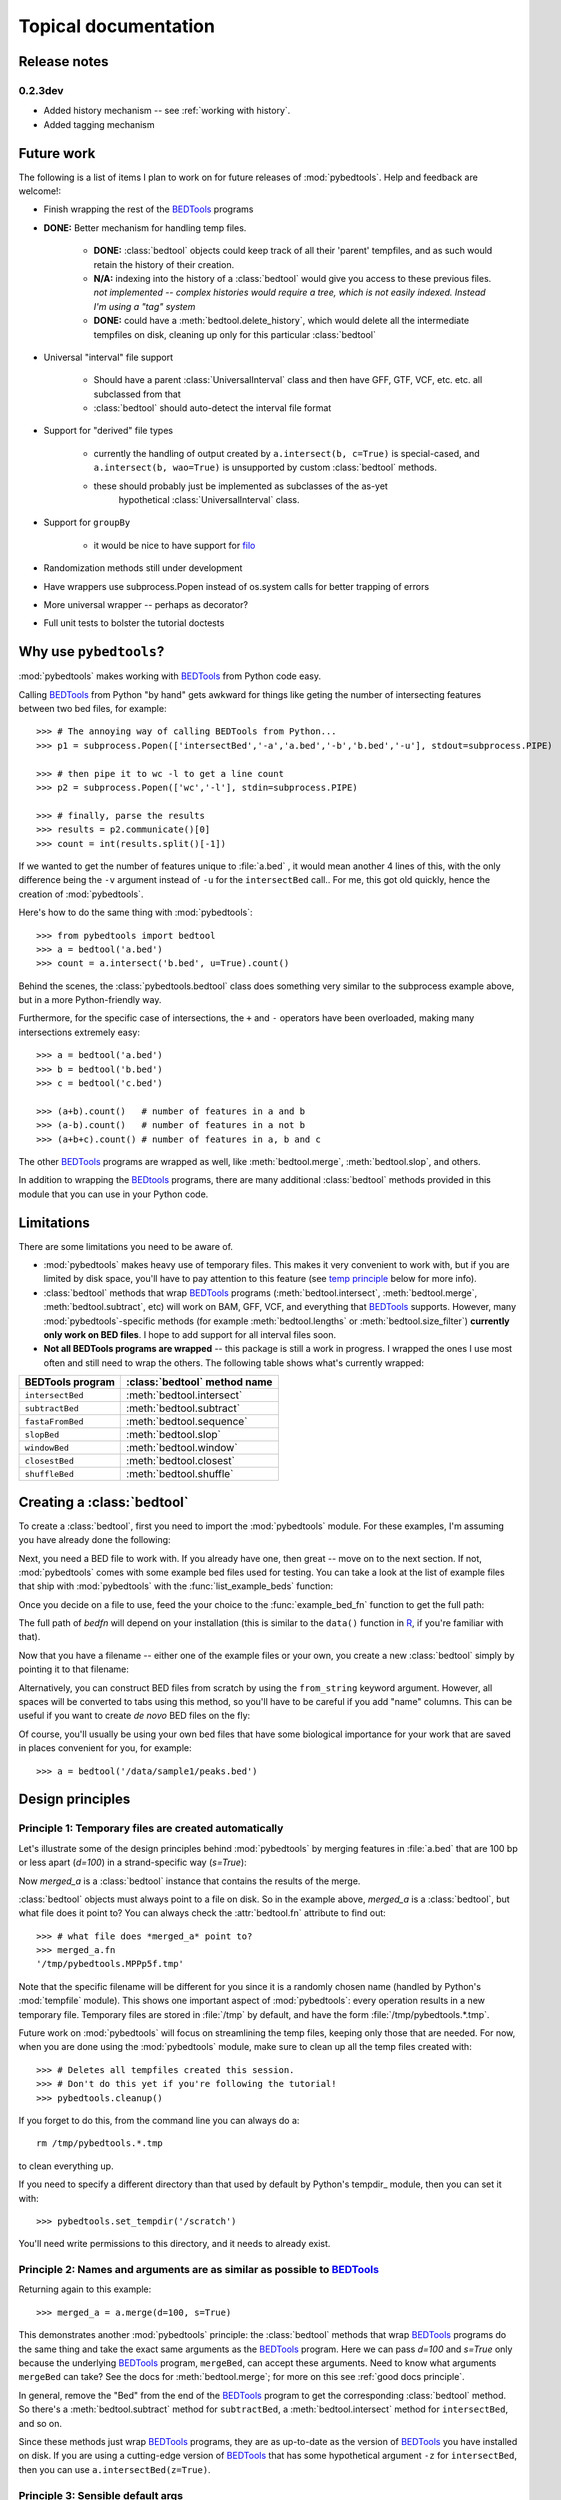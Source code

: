 
.. _BEDTools: http://github.com/arq5x/bedtools

.. _filo: https://github.com/arq5x/filo

.. _R: http://www.r-project.org/

.. _topical:

Topical documentation
=====================

Release notes
-------------

0.2.3dev
~~~~~~~~
* Added history mechanism -- see :ref:`working with history`.
* Added tagging mechanism

Future work
-----------
The following is a list of items I plan to work on for future releases of
:mod:`pybedtools`.  Help and feedback are welcome!:

* Finish wrapping the rest of the BEDTools_ programs

* **DONE:** Better mechanism for handling temp files.  

    * **DONE:** :class:`bedtool` objects could keep track of all their 'parent'
      tempfiles, and as such would retain the history of their creation.

    * **N/A:** indexing into the history of a :class:`bedtool` would give you access
      to these previous files.  *not implemented -- complex histories would
      require a tree, which is not easily indexed.  Instead I'm using a "tag"
      system*
    
    * **DONE:** could have a :meth:`bedtool.delete_history`, which would delete all the
      intermediate tempfiles on disk, cleaning up only for this particular
      :class:`bedtool`

* Universal "interval" file support

    * Should have a parent :class:`UniversalInterval` class and then have
      GFF, GTF, VCF, etc. etc. all subclassed from that

    * :class:`bedtool` should auto-detect the interval file format

* Support for "derived" file types

    * currently the handling of output created by ``a.intersect(b, c=True)`` 
      is special-cased, and ``a.intersect(b, wao=True)`` is unsupported by
      custom :class:`bedtool` methods.  

    * these should probably just be implemented as subclasses of the as-yet
       hypothetical :class:`UniversalInterval` class.

* Support for ``groupBy``

    * it would be nice to have support for filo_ 

* Randomization methods still under development

* Have wrappers use subprocess.Popen instead of os.system calls for better
  trapping of errors

* More universal wrapper -- perhaps as decorator?

* Full unit tests to bolster the tutorial doctests

Why use ``pybedtools``?
-----------------------
:mod:`pybedtools` makes working with BEDTools_ from Python code easy.

Calling BEDTools_ from Python "by hand" gets awkward for things like geting
the number of intersecting features between two bed files, for example::

    >>> # The annoying way of calling BEDTools from Python...
    >>> p1 = subprocess.Popen(['intersectBed','-a','a.bed','-b','b.bed','-u'], stdout=subprocess.PIPE)

    >>> # then pipe it to wc -l to get a line count
    >>> p2 = subprocess.Popen(['wc','-l'], stdin=subprocess.PIPE)

    >>> # finally, parse the results
    >>> results = p2.communicate()[0]
    >>> count = int(results.split()[-1])

If we wanted to get the number of features unique to :file:`a.bed` , it
would mean another 4 lines of this, with the only difference being the
``-v`` argument instead of ``-u`` for the ``intersectBed`` call..  For me,
this got old quickly, hence the creation of :mod:`pybedtools`.

Here's how to do the same thing with :mod:`pybedtools`::
    
    >>> from pybedtools import bedtool
    >>> a = bedtool('a.bed')
    >>> count = a.intersect('b.bed', u=True).count()

Behind the scenes, the :class:`pybedtools.bedtool` class does something
very similar to the subprocess example above, but in a more Python-friendly
way.  

Furthermore, for the specific case of intersections, the ``+`` and ``-``
operators have been overloaded, making many intersections extremely easy::

    >>> a = bedtool('a.bed')
    >>> b = bedtool('b.bed')
    >>> c = bedtool('c.bed')
    
    >>> (a+b).count()   # number of features in a and b
    >>> (a-b).count()   # number of features in a not b
    >>> (a+b+c).count() # number of features in a, b and c

The other BEDTools_ programs are wrapped as well, like
:meth:`bedtool.merge`, :meth:`bedtool.slop`, and others.

In addition to wrapping the BEDtools_ programs, there are many additional
:class:`bedtool` methods provided in this module that you can use in your
Python code.  

.. _limitations:

Limitations
-----------
There are some limitations you need to be aware of.  

* :mod:`pybedtools` makes heavy use of temporary files.  This makes it
  very convenient to work with, but if you are limited by disk space,
  you'll have to pay attention to this feature (see `temp principle`_ below
  for more info).

* :class:`bedtool` methods that wrap BEDTools_ programs
  (:meth:`bedtool.intersect`, :meth:`bedtool.merge`,
  :meth:`bedtool.subtract`, etc) will work on BAM, GFF, VCF, and everything
  that BEDTools_ supports.  However, many :mod:`pybedtools`-specific
  methods (for example :meth:`bedtool.lengths` or
  :meth:`bedtool.size_filter`) **currently only work on BED files**.  I
  hope to add support for all interval files soon.

* **Not all BEDTools programs are wrapped** -- this package is still a work
  in progress.  I wrapped the ones I use most often and still need to wrap
  the others. The following table shows what's currently wrapped:

=================   ============================ 
BEDTools program    :class:`bedtool` method name
=================   ============================ 
``intersectBed``    :meth:`bedtool.intersect`
``subtractBed``     :meth:`bedtool.subtract`
``fastaFromBed``    :meth:`bedtool.sequence`
``slopBed``         :meth:`bedtool.slop`
``windowBed``       :meth:`bedtool.window`
``closestBed``      :meth:`bedtool.closest`
``shuffleBed``      :meth:`bedtool.shuffle`
=================   ============================ 


.. _creating a bedtool:

Creating a :class:`bedtool`
---------------------------
To create a :class:`bedtool`, first you need to import the
:mod:`pybedtools` module.  For these examples, I'm assuming you have
already done the following:

.. doctest::

    >>> import pybedtools
    >>> from pybedtools import bedtool

Next, you need a BED file to work with. If you already have one, then great
-- move on to the next section.  If not, :mod:`pybedtools` comes with some
example bed files used for testing.  You can take a look at the list of
example files that ship with :mod:`pybedtools` with the
:func:`list_example_beds` function:

.. doctest::

   >>> # list the example bed files
   >>> pybedtools.list_example_beds()
   ['a.bed', 'b.bed']

Once you decide on a file to use, feed the your choice to the
:func:`example_bed_fn` function to get the full path:

.. doctest::

   >>> # get the full path to an example bed file
   >>> bedfn = pybedtools.example_bed_fn('a.bed') 

The full path of *bedfn* will depend on your installation (this is similar
to the ``data()`` function in R_, if you're familiar with that).

Now that you have a filename -- either one of the example files or your
own, you create a new :class:`bedtool` simply by pointing it to that
filename:

.. doctest::

    >>> # create a new bedtool from the example bed file
    >>> mybedtool = bedtool(bedfn)

Alternatively, you can construct BED files from scratch by using the
``from_string`` keyword argument.  However, all spaces will be converted to
tabs using this method, so you'll have to be careful if you add "name"
columns.  This can be useful if you want to create *de novo* BED files on
the fly:

.. doctest::
    :options: +NORMALIZE_WHITESPACE
    
    >>> # an "inline" example:
    >>> fromscratch1 = pybedtools.bedtool('chrX 1 100', from_string=True)
    >>> print fromscratch1
    chrX    1   100
    <BLANKLINE>

    >>> # using a longer string to make a bed file.  Note that
    >>> # newlines don't matter, and one or more consecutive 
    >>> # spaces will be converted to a tab character.
    >>> larger_string = """
    ... chrX 1    100   feature1  0 +
    ... chrX 50   350   feature2  0 -
    ... chr2 5000 10000 another_feature 0 +
    ... """

    >>> fromscratch2 = bedtool(larger_string, from_string=True)
    >>> print fromscratch2
    chrX    1   100 feature1    0   +
    chrX    50  350 feature2    0   -
    chr2    5000    10000   another_feature 0   +
    <BLANKLINE>

Of course, you'll usually be using your own bed files that have some
biological importance for your work that are saved in places convenient for
you, for example::

    >>> a = bedtool('/data/sample1/peaks.bed')



.. _`Design principles`:

Design principles
-----------------

.. _`temp principle`:

Principle 1: Temporary files are created automatically
~~~~~~~~~~~~~~~~~~~~~~~~~~~~~~~~~~~~~~~~~~~~~~~~~~~~~~
Let's illustrate some of the design principles behind :mod:`pybedtools` by
merging features in :file:`a.bed` that are 100 bp or less apart (*d=100*)
in a strand-specific way (*s=True*):

.. doctest::
    
    >>> from pybedtools import bedtool
    >>> import pybedtools
    >>> a = bedtool(pybedtools.example_bed_fn('a.bed'))
    >>> merged_a = a.merge(d=100, s=True)

Now *merged_a* is a :class:`bedtool` instance that contains the results of the
merge.

:class:`bedtool` objects must always point to a file on disk.  So in the
example above, *merged_a* is a :class:`bedtool`, but what file does it
point to?  You can always check the :attr:`bedtool.fn` attribute to find
out::

    >>> # what file does *merged_a* point to?
    >>> merged_a.fn
    '/tmp/pybedtools.MPPp5f.tmp'

Note that the specific filename will be different for you since it is a
randomly chosen name (handled by Python's :mod:`tempfile` module).  This
shows one important aspect of :mod:`pybedtools`: every operation results in
a new temporary file. Temporary files are stored in :file:`/tmp` by
default, and have the form :file:`/tmp/pybedtools.*.tmp`. 

Future work on :mod:`pybedtools` will focus on streamlining the temp files,
keeping only those that are needed.  For now, when you are done using the
:mod:`pybedtools` module, make sure to clean up all the temp files created
with::
    
    >>> # Deletes all tempfiles created this session.
    >>> # Don't do this yet if you're following the tutorial!
    >>> pybedtools.cleanup()

If you forget to do this, from the command line you can always do a::

    rm /tmp/pybedtools.*.tmp

to clean everything up.

If you need to specify a different directory than that used by default by
Python's tempdir_ module, then you can set it with::

    >>> pybedtools.set_tempdir('/scratch')

You'll need write permissions to this directory, and it needs to already
exist.

.. _`similarity principle`:

Principle 2: Names and arguments are as similar as possible to BEDTools_
~~~~~~~~~~~~~~~~~~~~~~~~~~~~~~~~~~~~~~~~~~~~~~~~~~~~~~~~~~~~~~~~~~~~~~~~
Returning again to this example::
    
    >>> merged_a = a.merge(d=100, s=True)

This demonstrates another :mod:`pybedtools` principle: the :class:`bedtool`
methods that wrap BEDTools_ programs do the same thing and take the exact same
arguments as the BEDTools_ program.  Here we can pass *d=100* and *s=True* only
because the underlying BEDTools_ program, ``mergeBed``, can accept these
arguments.  Need to know what arguments ``mergeBed`` can take?  See the docs
for :meth:`bedtool.merge`; for more on this see :ref:`good docs principle`.

In general, remove the "Bed" from the end of the BEDTools_ program to get
the corresponding :class:`bedtool` method.  So there's a
:meth:`bedtool.subtract` method for ``subtractBed``, a
:meth:`bedtool.intersect` method for ``intersectBed``, and so on.

Since these methods just wrap BEDTools_ programs, they are as up-to-date as
the version of BEDTools_ you have installed on disk.  If you are using a
cutting-edge version of BEDTools_ that has some hypothetical argument
``-z`` for ``intersectBed``, then you can use ``a.intersectBed(z=True)``. 

.. _`default args principle`:

Principle 3: Sensible default args
~~~~~~~~~~~~~~~~~~~~~~~~~~~~~~~~~~
If we were running the ``mergeBed`` program from the command line, we would
would have to specify the input file with the :option:`mergeBed -i` option.

:mod:`pybedtools` assumes that if we're calling the :meth:`merge` method on
*a*, we want to operate on the bed file that *a* points to.   

In general, BEDTools_ programs that accept a single BED file as input
(by convention typically specified with the :option:`-i` option) the
default behavior for :mod:`pybedtools` is to use the :class:`bedtool`'s
file (indicated in the :attr:`bedtool.fn` attribute) as input.  

We can still pass a file using the *i* keyword argument if we wanted to be
absolutely explicit.  In fact, the following two versions produce the same
output:

.. doctest::

    >>> # The default is to use existing file for input -- no need
    >>> # to specify "i" . . .
    >>> result1 = a.merge(d=100, s=True)
    
    >>> # . . . but you can always be explicit if you'd like
    >>> result2 = a.merge(i=a.fn, d=100, s=True)

    >>> # Confirm that the output is identical
    >>> str(result1) == str(result2)
    True

Methods that have this type of default behavior are indicated by the following text in their docstring::

    .. note::
    
        For convenience, the file this bedtool object points to is passed as "-i"

There are some BEDTools_ programs that accept two BED files as input, like
``intersectBed`` where the the first file is specified with :option:`-a`
and the second file with :option:`-b`.  The default behavior for
:mod:`pybedtools` is to consider the :mod:`bedtool`'s file as ``-a`` and
the first non-keyword argument to the method as ``-b``, like this:

.. doctest::
    
    >>> b = pybedtools.bedtool(pybedtools.example_bed_fn('b.bed'))    
    >>> result3 = a.intersect(b)
    
This is exactly the same as passing the *a* and *b* arguments explicitly:

.. doctest::

    >>> result4 = a.intersect(a=a.fn, b=b.fn)
    >>> str(result3) == str(result4)   
    True

Furthermore, the first non-keyword argument used as ``-b`` can either be a
filename *or* another :class:`bedtool` object; that is, these commands also do the same thing:

.. doctest::

   >>> result5 = a.intersect(b=b.fn)
   >>> result6 = a.intersect(b=b)
   >>> str(result5) == str(result6)
   True

Methods that accept either a filename or another :class:`bedtool` instance as their first non-keyword argument are indicated by
the following text in their docstring::

    .. note::
        
        This method accepts either a bedtool or a file name as the first
        unnamed argument

.. _`non defaults principle`:

Principal 4: Other arguments have no defaults
~~~~~~~~~~~~~~~~~~~~~~~~~~~~~~~~~~~~~~~~~~~~~
Only the BEDTools_ arguments that refer to BED (or other interval) files have
defaults.  In the current version of BEDTools_, this means only the ``-i``,
``-a``, and ``-b`` arguments have defaults.  All others have no defaults
specified by :mod:`pybedtools`; they pass the buck to BEDTools programs.  This
means if you do not specify the *d* kwarg when calling :meth:`bedtool.merge`,
then it will use whatever the installed version of BEDTools_ uses for ``-d``
(currently, ``mergeBed``'s default for ``-d`` is 0).


``-d`` is an option to BEDTools_ ``mergeBed`` that accepts a value, while
``-s`` is an option that acts as a switch.  In :mod:`pybedtools`, simply
pass a value (integer, float, whatever) for value-type options like ``-d``,
and boolean values (*True* or *False*) for the switch-type options like
``-s``.

Here's another example using both types of keyword arguments; the
:class:`bedtool` object *b* (or it could be a string filename too) is
implicitly passed to ``intersectBed`` as ``-b`` (see :ref:`default args
principle` above)::

    >>> a.intersect(b, v=True, f=0.5)

Again, any option that can be passed to a BEDTools_ program can be passed
to the corresonding :class:`bedtool` method.


.. _`chaining principle`:

Principle 5: Chaining together commands
~~~~~~~~~~~~~~~~~~~~~~~~~~~~~~~~~~~~~~~
Most methods return new :class:`bedtool` objects, allowing you to chain
things together just like piping commands together on the command line.  To
give you a flavor of this, here is how you would get the merged regions of
features shared between :file:`a.bed` (as referred to by the
:class:`bedtool` *a* we made previously) and :file:`b.bed`: (as referred to
by the :class:`bedtool` *b*):

.. doctest::
    
    >>> a.intersect(b).merge().saveas('shared_merged.bed')
    <bedtool (shared_merged.bed)>


This is equivalent to the following BEDTools_ commands::

    intersectBed -a a.bed -b b.bed | merge -i stdin > shared_merged.bed

Methods that return a new :class:`bedtool` instance are indicated with the following text in their docstring::

    .. note::
    
        This method returns a new bedtool instance

.. _`good docs principle`:

Principle 6: Check the help
~~~~~~~~~~~~~~~~~~~~~~~~~~~
If you're unsure of whether a method uses a default, or if you want to read
about what options an underlying BEDTools_ program accepts, check the help.
Each :class:`pybedtool` method that wraps a BEDTools_ program also wraps
the BEDTools_ program help string.  There are often examples of how to use
a method in the docstring as well.


Example: Flanking seqs
----------------------
The :meth:`bedtool.slop` method (which calls ``slopBed``) needs a
chromosome size file.  If you specify a genome name to the
:meth:`bedtool.slop` method, it will retrieve this file for you
automatically from the UCSC Genome Browser MySQL database.

::
    
    import pybedtools
    a = pybedtools.bedtool('in.bed')
    extended = a.slop(genome='dm3',l=100,r=100)
    flanking = extended.subtract(a).saveas('flanking.bed')
    flanking.sequence(fi='dm3.fa')
    flanking.save_seqs('flanking.fa')


Or, as a one-liner::

    pybedtools.bedtool('in.bed').slop(genome='dm3',l=100,r=100).subtract(a).sequence(fi='dm3.fa').save_seqs('flanking.fa')

Don't forget to clean up!::

    pybedtools.cleanup()

Example: Region centers that are fully intergenic
--------------------------------------------------
Useful for, e.g., motif searching::
    
    a = pybedtools.bedtool('in.bed')
    
    # Sort by score
    a = a.sorted(col=5,reverse=True)

    # Exclude some regions
    a = a.subtract('regions-to-exclude.bed')

    # Get 100 bp on either side of center
    a = a.peak_centers(100).saveas('200-bp-peak-centers.bed')


Example: Histogram of feature lengths
-------------------------------------
Note that you need matplotlib installed to plot the histogram.

::

    import pylab as p
    a = pybedtools.bedtool('in.bed')
    p.hist(a.lengths(),bins=50)
    p.show()


